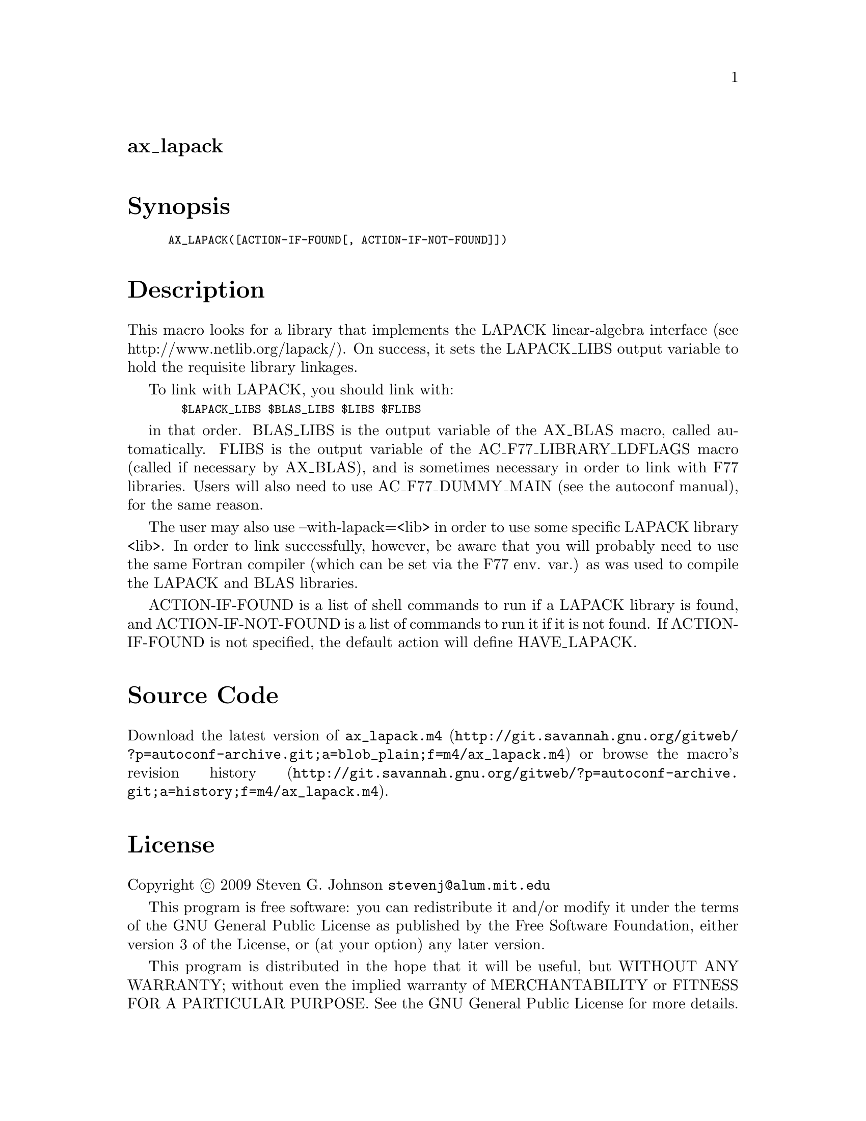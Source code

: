 @node ax_lapack
@unnumberedsec ax_lapack

@majorheading Synopsis

@smallexample
AX_LAPACK([ACTION-IF-FOUND[, ACTION-IF-NOT-FOUND]])
@end smallexample

@majorheading Description

This macro looks for a library that implements the LAPACK linear-algebra
interface (see http://www.netlib.org/lapack/). On success, it sets the
LAPACK_LIBS output variable to hold the requisite library linkages.

To link with LAPACK, you should link with:

@smallexample
  $LAPACK_LIBS $BLAS_LIBS $LIBS $FLIBS
@end smallexample

in that order. BLAS_LIBS is the output variable of the AX_BLAS macro,
called automatically. FLIBS is the output variable of the
AC_F77_LIBRARY_LDFLAGS macro (called if necessary by AX_BLAS), and is
sometimes necessary in order to link with F77 libraries. Users will also
need to use AC_F77_DUMMY_MAIN (see the autoconf manual), for the same
reason.

The user may also use --with-lapack=<lib> in order to use some specific
LAPACK library <lib>. In order to link successfully, however, be aware
that you will probably need to use the same Fortran compiler (which can
be set via the F77 env. var.) as was used to compile the LAPACK and BLAS
libraries.

ACTION-IF-FOUND is a list of shell commands to run if a LAPACK library
is found, and ACTION-IF-NOT-FOUND is a list of commands to run it if it
is not found. If ACTION-IF-FOUND is not specified, the default action
will define HAVE_LAPACK.

@majorheading Source Code

Download the
@uref{http://git.savannah.gnu.org/gitweb/?p=autoconf-archive.git;a=blob_plain;f=m4/ax_lapack.m4,latest
version of @file{ax_lapack.m4}} or browse
@uref{http://git.savannah.gnu.org/gitweb/?p=autoconf-archive.git;a=history;f=m4/ax_lapack.m4,the
macro's revision history}.

@majorheading License

@w{Copyright @copyright{} 2009 Steven G. Johnson @email{stevenj@@alum.mit.edu}}

This program is free software: you can redistribute it and/or modify it
under the terms of the GNU General Public License as published by the
Free Software Foundation, either version 3 of the License, or (at your
option) any later version.

This program is distributed in the hope that it will be useful, but
WITHOUT ANY WARRANTY; without even the implied warranty of
MERCHANTABILITY or FITNESS FOR A PARTICULAR PURPOSE. See the GNU General
Public License for more details.

You should have received a copy of the GNU General Public License along
with this program. If not, see <https://www.gnu.org/licenses/>.

As a special exception, the respective Autoconf Macro's copyright owner
gives unlimited permission to copy, distribute and modify the configure
scripts that are the output of Autoconf when processing the Macro. You
need not follow the terms of the GNU General Public License when using
or distributing such scripts, even though portions of the text of the
Macro appear in them. The GNU General Public License (GPL) does govern
all other use of the material that constitutes the Autoconf Macro.

This special exception to the GPL applies to versions of the Autoconf
Macro released by the Autoconf Archive. When you make and distribute a
modified version of the Autoconf Macro, you may extend this special
exception to the GPL to apply to your modified version as well.
